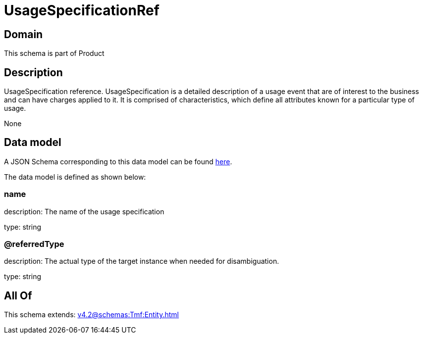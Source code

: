 = UsageSpecificationRef

[#domain]
== Domain

This schema is part of Product

[#description]
== Description

UsageSpecification reference. UsageSpecification is a detailed description of a usage event that are of interest to the business and can have charges applied to it. It is comprised of characteristics, which define all attributes known for a particular type of usage.

None

[#data_model]
== Data model

A JSON Schema corresponding to this data model can be found https://tmforum.org[here].

The data model is defined as shown below:


=== name
description: The name of the usage specification

type: string


=== @referredType
description: The actual type of the target instance when needed for disambiguation.

type: string


[#all_of]
== All Of

This schema extends: xref:v4.2@schemas:Tmf:Entity.adoc[]

